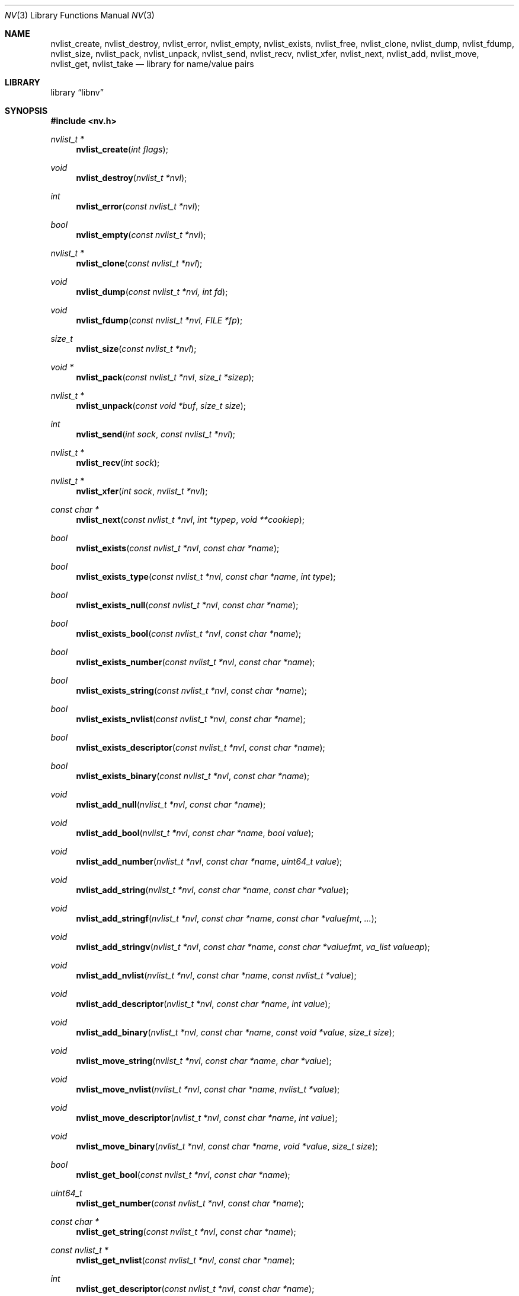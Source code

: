 .\"
.\" Copyright (c) 2013 The FreeBSD Foundation
.\" All rights reserved.
.\"
.\" This documentation was written by Pawel Jakub Dawidek under sponsorship
.\" the FreeBSD Foundation.
.\"
.\" Redistribution and use in source and binary forms, with or without
.\" modification, are permitted provided that the following conditions
.\" are met:
.\" 1. Redistributions of source code must retain the above copyright
.\"    notice, this list of conditions and the following disclaimer.
.\" 2. Redistributions in binary form must reproduce the above copyright
.\"    notice, this list of conditions and the following disclaimer in the
.\"    documentation and/or other materials provided with the distribution.
.\"
.\" THIS SOFTWARE IS PROVIDED BY THE AUTHOR AND CONTRIBUTORS ``AS IS'' AND
.\" ANY EXPRESS OR IMPLIED WARRANTIES, INCLUDING, BUT NOT LIMITED TO, THE
.\" IMPLIED WARRANTIES OF MERCHANTABILITY AND FITNESS FOR A PARTICULAR PURPOSE
.\" ARE DISCLAIMED.  IN NO EVENT SHALL THE AUTHOR OR CONTRIBUTORS BE LIABLE
.\" FOR ANY DIRECT, INDIRECT, INCIDENTAL, SPECIAL, EXEMPLARY, OR CONSEQUENTIAL
.\" DAMAGES (INCLUDING, BUT NOT LIMITED TO, PROCUREMENT OF SUBSTITUTE GOODS
.\" OR SERVICES; LOSS OF USE, DATA, OR PROFITS; OR BUSINESS INTERRUPTION)
.\" HOWEVER CAUSED AND ON ANY THEORY OF LIABILITY, WHETHER IN CONTRACT, STRICT
.\" LIABILITY, OR TORT (INCLUDING NEGLIGENCE OR OTHERWISE) ARISING IN ANY WAY
.\" OUT OF THE USE OF THIS SOFTWARE, EVEN IF ADVISED OF THE POSSIBILITY OF
.\" SUCH DAMAGE.
.\"
.\" $FreeBSD: head/lib/libnv/nv.3 272102 2014-09-25 10:59:01Z pjd $
.\"
.Dd September 25, 2014
.Dt NV 3
.Os
.Sh NAME
.Nm nvlist_create ,
.Nm nvlist_destroy ,
.Nm nvlist_error ,
.Nm nvlist_empty ,
.Nm nvlist_exists ,
.Nm nvlist_free ,
.Nm nvlist_clone ,
.Nm nvlist_dump ,
.Nm nvlist_fdump ,
.Nm nvlist_size ,
.Nm nvlist_pack ,
.Nm nvlist_unpack ,
.Nm nvlist_send ,
.Nm nvlist_recv ,
.Nm nvlist_xfer ,
.Nm nvlist_next ,
.Nm nvlist_add ,
.Nm nvlist_move ,
.Nm nvlist_get ,
.Nm nvlist_take
.Nd "library for name/value pairs"
.Sh LIBRARY
.Lb libnv
.Sh SYNOPSIS
.In nv.h
.Ft "nvlist_t *"
.Fn nvlist_create "int flags"
.Ft void
.Fn nvlist_destroy "nvlist_t *nvl"
.Ft int
.Fn nvlist_error "const nvlist_t *nvl"
.Ft bool
.Fn nvlist_empty "const nvlist_t *nvl"
.\"
.Ft "nvlist_t *"
.Fn nvlist_clone "const nvlist_t *nvl"
.\"
.Ft void
.Fn nvlist_dump "const nvlist_t *nvl, int fd"
.Ft void
.Fn nvlist_fdump "const nvlist_t *nvl, FILE *fp"
.\"
.Ft size_t
.Fn nvlist_size "const nvlist_t *nvl"
.Ft "void *"
.Fn nvlist_pack "const nvlist_t *nvl" "size_t *sizep"
.Ft "nvlist_t *"
.Fn nvlist_unpack "const void *buf" "size_t size"
.\"
.Ft int
.Fn nvlist_send "int sock" "const nvlist_t *nvl"
.Ft "nvlist_t *"
.Fn nvlist_recv "int sock"
.Ft "nvlist_t *"
.Fn nvlist_xfer "int sock" "nvlist_t *nvl"
.\"
.Ft "const char *"
.Fn nvlist_next "const nvlist_t *nvl" "int *typep" "void **cookiep"
.\"
.Ft bool
.Fn nvlist_exists "const nvlist_t *nvl" "const char *name"
.Ft bool
.Fn nvlist_exists_type "const nvlist_t *nvl" "const char *name" "int type"
.Ft bool
.Fn nvlist_exists_null "const nvlist_t *nvl" "const char *name"
.Ft bool
.Fn nvlist_exists_bool "const nvlist_t *nvl" "const char *name"
.Ft bool
.Fn nvlist_exists_number "const nvlist_t *nvl" "const char *name"
.Ft bool
.Fn nvlist_exists_string "const nvlist_t *nvl" "const char *name"
.Ft bool
.Fn nvlist_exists_nvlist "const nvlist_t *nvl" "const char *name"
.Ft bool
.Fn nvlist_exists_descriptor "const nvlist_t *nvl" "const char *name"
.Ft bool
.Fn nvlist_exists_binary "const nvlist_t *nvl" "const char *name"
.\"
.Ft void
.Fn nvlist_add_null "nvlist_t *nvl" "const char *name"
.Ft void
.Fn nvlist_add_bool "nvlist_t *nvl" "const char *name" "bool value"
.Ft void
.Fn nvlist_add_number "nvlist_t *nvl" "const char *name" "uint64_t value"
.Ft void
.Fn nvlist_add_string "nvlist_t *nvl" "const char *name" "const char *value"
.Ft void
.Fn nvlist_add_stringf "nvlist_t *nvl" "const char *name" "const char *valuefmt" "..."
.Ft void
.Fn nvlist_add_stringv "nvlist_t *nvl" "const char *name" "const char *valuefmt" "va_list valueap"
.Ft void
.Fn nvlist_add_nvlist "nvlist_t *nvl" "const char *name" "const nvlist_t *value"
.Ft void
.Fn nvlist_add_descriptor "nvlist_t *nvl" "const char *name" "int value"
.Ft void
.Fn nvlist_add_binary "nvlist_t *nvl" "const char *name" "const void *value" "size_t size"
.\"
.Ft void
.Fn nvlist_move_string "nvlist_t *nvl" "const char *name" "char *value"
.Ft void
.Fn nvlist_move_nvlist "nvlist_t *nvl" "const char *name" "nvlist_t *value"
.Ft void
.Fn nvlist_move_descriptor "nvlist_t *nvl" "const char *name" "int value"
.Ft void
.Fn nvlist_move_binary "nvlist_t *nvl" "const char *name" "void *value" "size_t size"
.\"
.Ft bool
.Fn nvlist_get_bool "const nvlist_t *nvl" "const char *name"
.Ft uint64_t
.Fn nvlist_get_number "const nvlist_t *nvl" "const char *name"
.Ft "const char *"
.Fn nvlist_get_string "const nvlist_t *nvl" "const char *name"
.Ft "const nvlist_t *"
.Fn nvlist_get_nvlist "const nvlist_t *nvl" "const char *name"
.Ft int
.Fn nvlist_get_descriptor "const nvlist_t *nvl" "const char *name"
.Ft "const void *"
.Fn nvlist_get_binary "const nvlist_t *nvl" "const char *name" "size_t *sizep"
.Ft "const nvlist_t *"
.Fn nvlist_get_parent "const nvlist_t *nvl"
.\"
.Ft bool
.Fn nvlist_take_bool "nvlist_t *nvl" "const char *name"
.Ft uint64_t
.Fn nvlist_take_number "nvlist_t *nvl" "const char *name"
.Ft "char *"
.Fn nvlist_take_string "nvlist_t *nvl" "const char *name"
.Ft "nvlist_t *"
.Fn nvlist_take_nvlist "nvlist_t *nvl" "const char *name"
.Ft int
.Fn nvlist_take_descriptor "nvlist_t *nvl" "const char *name"
.Ft "void *"
.Fn nvlist_take_binary "nvlist_t *nvl" "const char *name" "size_t *sizep"
.\"
.Ft void
.Fn nvlist_free "nvlist_t *nvl" "const char *name"
.Ft void
.Fn nvlist_free_type "nvlist_t *nvl" "const char *name" "int type"
.\"
.Ft void
.Fn nvlist_free_null "nvlist_t *nvl" "const char *name"
.Ft void
.Fn nvlist_free_bool "nvlist_t *nvl" "const char *name"
.Ft void
.Fn nvlist_free_number "nvlist_t *nvl" "const char *name"
.Ft void
.Fn nvlist_free_string "nvlist_t *nvl" "const char *name"
.Ft void
.Fn nvlist_free_nvlist "nvlist_t *nvl" "const char *name"
.Ft void
.Fn nvlist_free_descriptor "nvlist_t *nvl" "const char *name"
.Ft void
.Fn nvlist_free_binary "nvlist_t *nvl" "const char *name"
.Sh DESCRIPTION
The
.Nm libnv
library allows to easily manage name value pairs as well as send and receive
them over sockets.
A group (list) of name value pairs is called an
.Nm nvlist .
The API supports the following data types:
.Bl -ohang -offset indent
.It Sy null ( NV_TYPE_NULL )
There is no data associated with the name.
.It Sy bool ( NV_TYPE_BOOL )
The value can be either
.Dv true
or
.Dv false .
.It Sy number ( NV_TYPE_NUMBER )
The value is a number stored as
.Vt uint64_t .
.It Sy string ( NV_TYPE_STRING )
The value is a C string.
.It Sy nvlist ( NV_TYPE_NVLIST )
The value is a nested nvlist.
.It Sy descriptor ( NV_TYPE_DESCRIPTOR )
The value is a file descriptor.
Note that file descriptors can be sent only over
.Xr unix 4
domain sockets.
.It Sy binary ( NV_TYPE_BINARY )
The value is a binary buffer.
.El
.Pp
The
.Fn nvlist_create
function allocates memory and initializes an nvlist.
.Pp
The following flag can be provided:
.Pp
.Bl -tag -width "NV_FLAG_IGNORE_CASE" -compact -offset indent
.It Dv NV_FLAG_IGNORE_CASE
Perform case-insensitive lookups of provided names.
.El
.Pp
The
.Fn nvlist_destroy
function destroys the given nvlist.
Function does nothing if
.Dv NULL
nvlist is provided.
Function never modifies the
.Va errno
global variable.
.Pp
The
.Fn nvlist_error
function returns any error value that the nvlist accumulated.
If the given nvlist is
.Dv NULL
the
.Er ENOMEM
error will be returned.
.Pp
The
.Fn nvlist_empty
functions returns
.Dv true
if the given nvlist is empty and
.Dv false
otherwise.
The nvlist must not be in error state.
.Pp
The
.Fn nvlist_clone
functions clones the given nvlist.
The clone shares no resources with its origin.
This also means that all file descriptors that are part of the nvlist will be
duplicated with the
.Xr dup 2
system call before placing them in the clone.
.Pp
The
.Fn nvlist_dump
dumps nvlist content for debugging purposes to the given file descriptor
.Fa fd .
.Pp
The
.Fn nvlist_fdump
dumps nvlist content for debugging purposes to the given file stream
.Fa fp .
.Pp
The
.Fn nvlist_size
function returns the size of the given nvlist after converting it to binary
buffer with the
.Fn nvlist_pack
function.
.Pp
The
.Fn nvlist_pack
function converts the given nvlist to a binary buffer.
The function allocates memory for the buffer, which should be freed with the
.Xr free 3
function.
If the
.Fa sizep
argument is not
.Dv NULL ,
the size of the buffer will be stored there.
The function returns
.Dv NULL
in case of an error (allocation failure).
If the nvlist contains any file descriptors
.Dv NULL
will be returned.
The nvlist must not be in error state.
.Pp
The
.Fn nvlist_unpack
function converts the given buffer to the nvlist.
The function returns
.Dv NULL
in case of an error.
.Pp
The
.Fn nvlist_send
function sends the given nvlist over the socket given by the
.Fa sock
argument.
Note that nvlist that contains file descriptors can only be send over
.Xr unix 4
domain sockets.
.Pp
The
.Fn nvlist_recv
function receives nvlist over the socket given by the
.Fa sock
argument.
.Pp
The
.Fn nvlist_xfer
function sends the given nvlist over the socket given by the
.Fa sock
argument and receives nvlist over the same socket.
The given nvlist is always destroyed.
.Pp
The
.Fn nvlist_next
function iterates over the given nvlist returning names and types of subsequent
elements.
The
.Fa cookiep
argument allows the function to figure out which element should be returned
next.
The
.Va *cookiep
should be set to
.Dv NULL
for the first call and should not be changed later.
Returning
.Dv NULL
means there are no more elements on the nvlist.
The
.Fa typep
argument can be NULL.
Elements may not be removed from the nvlist while traversing it.
The nvlist must not be in error state.
.Pp
The
.Fn nvlist_exists
function returns
.Dv true
if element of the given name exists (besides of its type) or
.Dv false
otherwise.
The nvlist must not be in error state.
.Pp
The
.Fn nvlist_exists_type
function returns
.Dv true
if element of the given name and the given type exists or
.Dv false
otherwise.
The nvlist must not be in error state.
.Pp
The
.Fn nvlist_exists_null ,
.Fn nvlist_exists_bool ,
.Fn nvlist_exists_number ,
.Fn nvlist_exists_string ,
.Fn nvlist_exists_nvlist ,
.Fn nvlist_exists_descriptor ,
.Fn nvlist_exists_binary
functions return
.Dv true
if element of the given name and the given type determined by the function name
exists or
.Dv false
otherwise.
The nvlist must not be in error state.
.Pp
The
.Fn nvlist_add_null ,
.Fn nvlist_add_bool ,
.Fn nvlist_add_number ,
.Fn nvlist_add_string ,
.Fn nvlist_add_stringf ,
.Fn nvlist_add_stringv ,
.Fn nvlist_add_nvlist ,
.Fn nvlist_add_descriptor ,
.Fn nvlist_add_binary
functions add element to the given nvlist.
When adding string or binary buffor the functions will allocate memory
and copy the data over.
When adding nvlist, the nvlist will be cloned and clone will be added.
When adding descriptor, the descriptor will be duplicated using the
.Xr dup 2
system call and the new descriptor will be added.
If an error occurs while adding new element, internal error is set which can be
examined using the
.Fn nvlist_error
function.
.Pp
The
.Fn nvlist_move_string ,
.Fn nvlist_move_nvlist ,
.Fn nvlist_move_descriptor ,
.Fn nvlist_move_binary
functions add new element to the given nvlist, but unlike
.Fn nvlist_add_<type>
functions they will consume the given resource.
If an error occurs while adding new element, the resource is destroyed and
internal error is set which can be examined using the
.Fn nvlist_error
function.
.Pp
The
.Fn nvlist_get_bool ,
.Fn nvlist_get_number ,
.Fn nvlist_get_string ,
.Fn nvlist_get_nvlist ,
.Fn nvlist_get_descriptor ,
.Fn nvlist_get_binary
functions allow to obtain value of the given name.
In case of string, nvlist, descriptor or binary, returned resource should
not be modified - it still belongs to the nvlist.
If element of the given name does not exist, the program will be aborted.
To avoid that the caller should check for existence before trying to obtain
the value or use
.Xr dnvlist 3
extension, which allows to provide default value for a missing element.
The nvlist must not be in error state.
.Pp
The
.Fn nvlist_get_parent
function allows to obtain the parent nvlist from the nested nvlist.
.Pp
The
.Fn nvlist_take_bool ,
.Fn nvlist_take_number ,
.Fn nvlist_take_string ,
.Fn nvlist_take_nvlist ,
.Fn nvlist_take_descriptor ,
.Fn nvlist_take_binary
functions return value associated with the given name and remove the element
from the nvlist.
In case of string and binary values, the caller is responsible for free returned
memory using the
.Xr free 3
function.
In case of nvlist, the caller is responsible for destroying returned nvlist
using the
.Fn nvlist_destroy
function.
In case of descriptor, the caller is responsible for closing returned descriptor
using the
.Fn close 2
system call.
If element of the given name does not exist, the program will be aborted.
To avoid that the caller should check for existence before trying to obtain
the value or use
.Xr dnvlist 3
extension, which allows to provide default value for a missing element.
The nvlist must not be in error state.
.Pp
The
.Fn nvlist_free
function removes element of the given name from the nvlist (besides of its type)
and frees all resources associated with it.
If element of the given name does not exist, the program will be aborted.
The nvlist must not be in error state.
.Pp
The
.Fn nvlist_free_type
function removes element of the given name and the given type from the nvlist
and frees all resources associated with it.
If element of the given name and the given type does not exist, the program
will be aborted.
The nvlist must not be in error state.
.Pp
The
.Fn nvlist_free_null ,
.Fn nvlist_free_bool ,
.Fn nvlist_free_number ,
.Fn nvlist_free_string ,
.Fn nvlist_free_nvlist ,
.Fn nvlist_free_descriptor ,
.Fn nvlist_free_binary
functions remove element of the given name and the given type determined by the
function name from the nvlist and free all resources associated with it.
If element of the given name and the given type does not exist, the program
will be aborted.
The nvlist must not be in error state.
.Sh EXAMPLES
The following example demonstrates how to prepare an nvlist and send it over
.Xr unix 4
domain socket.
.Bd -literal
nvlist_t *nvl;
int fd;

fd = open("/tmp/foo", O_RDONLY);
if (fd < 0)
        err(1, "open(\\"/tmp/foo\\") failed");

nvl = nvlist_create(0);
/*
 * There is no need to check if nvlist_create() succeeded,
 * as the nvlist_add_<type>() functions can cope.
 * If it failed, nvlist_send() will fail.
 */
nvlist_add_string(nvl, "filename", "/tmp/foo");
nvlist_add_number(nvl, "flags", O_RDONLY);
/*
 * We just want to send the descriptor, so we can give it
 * for the nvlist to consume (that's why we use nvlist_move
 * not nvlist_add).
 */
nvlist_move_descriptor(nvl, "fd", fd);
if (nvlist_send(sock, nvl) < 0) {
	nvlist_destroy(nvl);
	err(1, "nvlist_send() failed");
}
nvlist_destroy(nvl);
.Ed
.Pp
Receiving nvlist and getting data:
.Bd -literal
nvlist_t *nvl;
const char *command;
char *filename;
int fd;

nvl = nvlist_recv(sock);
if (nvl == NULL)
	err(1, "nvlist_recv() failed");

/* For command we take pointer to nvlist's buffer. */
command = nvlist_get_string(nvl, "command");
/*
 * For filename we remove it from the nvlist and take
 * ownership of the buffer.
 */
filename = nvlist_take_string(nvl, "filename");
/* The same for the descriptor. */
fd = nvlist_take_descriptor(nvl, "fd");

printf("command=%s filename=%s fd=%d\n", command, filename, fd);

nvlist_destroy(nvl);
free(filename);
close(fd);
/* command was freed by nvlist_destroy() */
.Ed
.Pp
Iterating over nvlist:
.Bd -literal
nvlist_t *nvl;
const char *name;
void *cookie;
int type;

nvl = nvlist_recv(sock);
if (nvl == NULL)
	err(1, "nvlist_recv() failed");

cookie = NULL;
while ((name = nvlist_next(nvl, &type, &cookie)) != NULL) {
	printf("%s=", name);
	switch (type) {
	case NV_TYPE_NUMBER:
		printf("%ju", (uintmax_t)nvlist_get_number(nvl, name));
		break;
	case NV_TYPE_STRING:
		printf("%s", nvlist_get_string(nvl, name));
		break;
	default:
		printf("N/A");
		break;
	}
	printf("\\n");
}
.Ed
.Sh SEE ALSO
.Xr close 2 ,
.Xr dup 2 ,
.Xr open 2 ,
.Xr err 3 ,
.Xr free 3 ,
.Xr printf 3 ,
.Xr unix 4
.Sh HISTORY
The
.Nm libnv
library appeared in
.Fx 11.0 .
.Sh AUTHORS
.An -nosplit
The
.Nm libnv
library was implemented by
.An Pawel Jakub Dawidek Aq Mt pawel@dawidek.net
under sponsorship from the FreeBSD Foundation.
